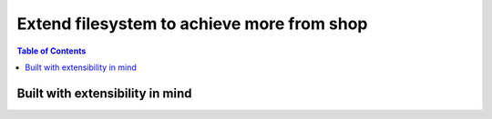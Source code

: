 
*******************************************
Extend filesystem to achieve more from shop
*******************************************

.. contents:: Table of Contents

Built with extensibility in mind
================================


.. raw:: html
   :file: ./../_static/analytics.html

